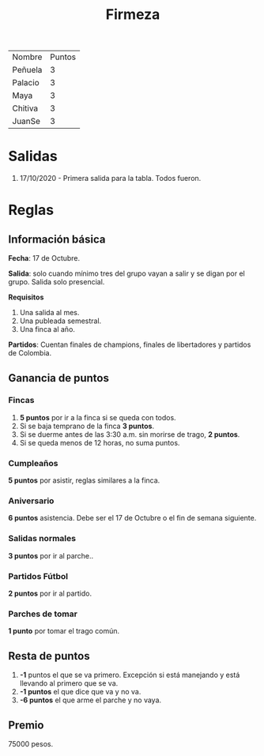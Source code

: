 #+TITLE: Firmeza

| Nombre  | Puntos |
| Peñuela |      3 |
| Palacio |      3 |
| Maya    |      3 |
| Chitiva |      3 |
| JuanSe  |      3 |

* Salidas
1. 17/10/2020 - Primera salida para la tabla. Todos fueron.

* Reglas
** Información básica
*Fecha*: 17 de Octubre.

*Salida*: solo cuando mínimo tres del grupo vayan a salir y se digan por el
grupo. Salida solo presencial.

*Requisitos*
1. Una salida al mes.
2. Una publeada semestral.
3. Una finca al año.

*Partidos*: Cuentan finales de champions, finales de libertadores y partidos de
Colombia.

** Ganancia de puntos
*** Fincas
1. *5 puntos* por ir a la finca si se queda con todos.
2. Si se baja temprano de la finca *3 puntos*.
3. Si se duerme antes de las 3:30 a.m. sin morirse de trago, *2 puntos*.
4. Si se queda menos de 12 horas, no suma puntos.

*** Cumpleaños
*5 puntos* por asistir, reglas similares a la finca.

*** Aniversario
*6 puntos* asistencia. Debe ser el 17 de Octubre o el fin de semana siguiente.

*** Salidas normales
*3 puntos* por ir al parche..

*** Partidos Fútbol
*2 puntos* por ir al partido.

*** Parches de tomar
*1 punto* por tomar el trago común.

** Resta de puntos
1. *-1* puntos el que se va primero. Excepción si está manejando y está llevando
   al primero que se va.
2. *-1 puntos* el que dice que va y no va.
3. *-6 puntos* el que arme el parche y no vaya.

** Premio
75000 pesos.

